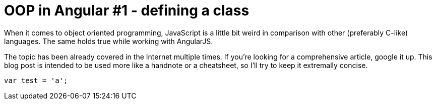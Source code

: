 = OOP in Angular #1 - defining a class
:hp-tags: AngularJS, JavaScript


When it comes to object oriented programming, JavaScript is a little bit weird in comparison with other (preferably C-like) languages. The same holds true while working with AngularJS.

The topic has been already covered in the Internet multiple times. If you're looking for a comprehensive article, google it up. This blog post is intended to be used more like a handnote or a cheatsheet, so I'll try to keep it extremally concise.


[source,javascript]
----
var test = 'a';
----